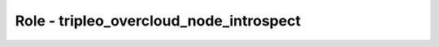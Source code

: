 ========================================
Role - tripleo_overcloud_node_introspect
========================================

.. ansibleautoplugin::
   :role: roles/tripleo_overcloud_node_introspect
